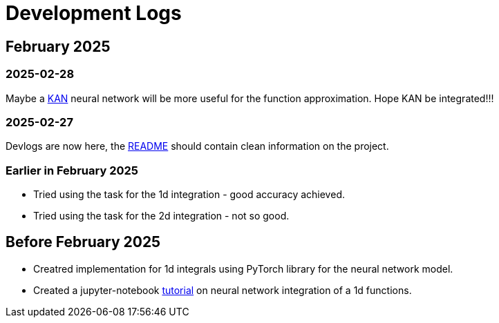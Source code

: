 = Development Logs =

== February 2025 ==

=== 2025-02-28 ===

Maybe a https://arxiv.org/pdf/2404.19756[KAN] neural network will be more useful for the function approximation. Hope KAN be integrated!!!

=== 2025-02-27 ===

Devlogs are now here, the https://github.com/GrindelfP/project-skuld/blob/main/README.adoc[README] should contain clean information on the project.

=== Earlier in February 2025 ===

- Tried using the task for the 1d integration - good accuracy achieved.
- Tried using the task for the 2d integration - not so good.
  
== Before February 2025 ==

- Creatred implementation for 1d integrals using PyTorch library for the neural network model.
- Created a jupyter-notebook https://github.com/GrindelfP/nni-tutorial/tree/main[tutorial] on neural network integration of a 1d functions.
